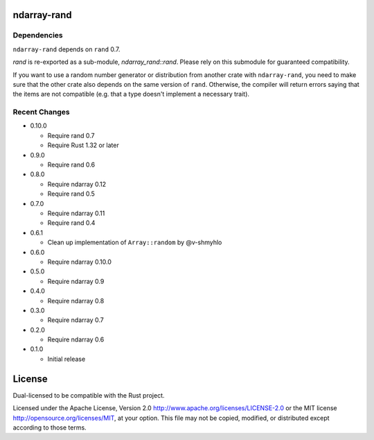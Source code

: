 ndarray-rand
============

Dependencies
------------

``ndarray-rand`` depends on ``rand`` 0.7.

`rand` is re-exported as a sub-module, `ndarray_rand::rand`. Please rely on this submodule for
guaranteed compatibility.

If you want to use a random number generator or distribution from another crate
with ``ndarray-rand``, you need to make sure that the other crate also depends on the
same version of ``rand``. Otherwise, the compiler will return errors saying
that the items are not compatible (e.g. that a type doesn't implement a
necessary trait).

Recent Changes
--------------

- 0.10.0

  - Require rand 0.7
  - Require Rust 1.32 or later

- 0.9.0

  - Require rand 0.6

- 0.8.0

  - Require ndarray 0.12
  - Require rand 0.5

- 0.7.0

  - Require ndarray 0.11
  - Require rand 0.4

- 0.6.1

  - Clean up implementation of ``Array::random`` by @v-shmyhlo

- 0.6.0

  - Require ndarray 0.10.0

- 0.5.0

  - Require ndarray 0.9

- 0.4.0

  - Require ndarray 0.8

- 0.3.0

  - Require ndarray 0.7

- 0.2.0

  - Require ndarray 0.6

- 0.1.0

  - Initial release

License
=======

Dual-licensed to be compatible with the Rust project.

Licensed under the Apache License, Version 2.0
http://www.apache.org/licenses/LICENSE-2.0 or the MIT license
http://opensource.org/licenses/MIT, at your
option. This file may not be copied, modified, or distributed
except according to those terms.


